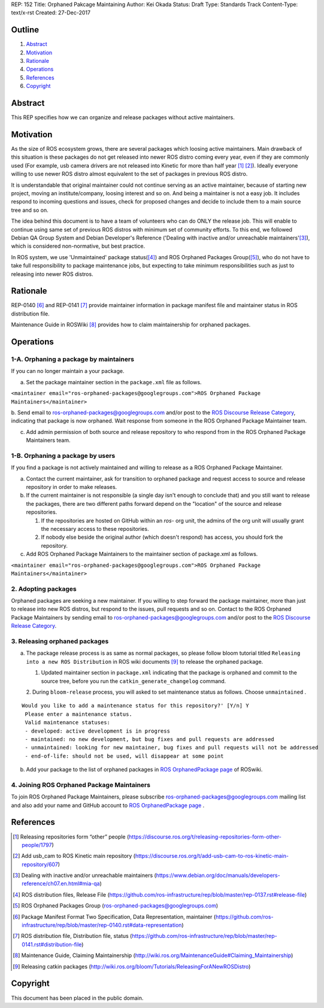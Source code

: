 REP: 152
Title: Orphaned Pakcage Maintaining
Author: Kei Okada
Status: Draft
Type: Standards Track
Content-Type: text/x-rst
Created: 27-Dec-2017

Outline
=======

#. Abstract_
#. Motivation_
#. Rationale_
#. Operations_
#. References_
#. Copyright_

Abstract
========

This REP specifies how we can organize and release packages without active maintainers.

Motivation
==========

As the size of ROS ecosystem grows, there are several packages which loosing active maintainers.
Main drawback of this situation is these packages do not get released into newer ROS distro coming every year, even if they are commonly used (For example, usb camera drivers are not released into Kinetic for more than half year [1]_ [2]_).
Ideally everyone willing to use newer ROS distro almost equivalent to the set of packages in previous ROS distro.

It is understandable that original maintainer could not continue serving as an active maintainer, because of starting new project, moving an institute/company, loosing interest and so on.
And being a maintainer is not a easy job.
It includes respond to incoming questions and issues, check for proposed changes and decide to include them to a main source tree and so on.

The idea behind this document is to have a team of volunteers who can do ONLY the release job.
This will enable to continue using same set of previous ROS distros with minimum set of community efforts.
To this end, we followed Debian QA Group System and Debian Developer's Reference ('Dealing with inactive and/or unreachable maintainers'[3]_), which is considered non-normative, but best practice.

In ROS system, we use 'Unmaintained' package status([4]_) and ROS Orphaned Packages Group([5]_), who do not have to take full responsibility to package maintenance jobs, but expecting to take minimum responsibilities such as just to releasing into newer ROS distros.


Rationale
=========

REP-0140 [6]_ and REP-0141 [7]_ provide maintainer information in package manifest file and maintainer status in ROS distribution file.

Maintenance Guide in ROSWiki [8]_ provides how to claim maintainership for orphaned packages.

Operations
==========

1-A. Orphaning a package by maintainers
---------------------------------------

If you can no longer maintain a your package.

a. Set the package maintainer section in the ``package.xml`` file as follows.

``<maintainer email="ros-orphaned-packages@googlegroups.com">ROS Orphaned Package Maintainers</maintainer>``

b. Send email to ros-orphaned-packages@googlegroups.com and/or post to the `ROS Discourse Release Category <http://discourse.ros.org/c/release>`_, indicating that package is now orphaned.
Wait response from someone in the ROS Orphaned Package Maintainer team.

c. Add admin permission of both source and release repository to who respond from in the ROS Orphaned Package Maintainers team.

1-B. Orphaning a package by users
---------------------------------

If you find a package is not actively maintained and willing to release as a ROS Orphaned Package Maintainer.

a. Contact the current maintainer, ask for transition to orphaned package and request access to source and release repository in order to make releases.

b. If the current maintainer is not responsible (a single day isn't enough to conclude that) and you still want to release the packages, there are two different paths forward depend on the "location" of the source and release repositories.

   1. If the repositories are hosted on GitHub within an `ros-` org unit, the admins of the org unit will usually grant the necessary access to these repositories.

   2. If nobody else beside the original author (which doesn't respond) has access, you should fork the repository.

c. Add ROS Orphaned Package Maintainers to the maintainer section of package.xml as follows.


``<maintainer email="ros-orphaned-packages@googlegroups.com">ROS Orphaned Package Maintainers</maintainer>``

2. Adopting packages
--------------------

Orphaned packages are seeking a new maintainer.
If you willing to step forward the package maintainer, more than just to release into new ROS distros, but respond to the issues, pull requests and so on.
Contact to the ROS Orphaned Package Maintainers by sending email to ros-orphaned-packages@googlegroups.com and/or post to the `ROS Discourse Release Category <http://discourse.ros.org/c/release>`_.

3. Releasing orphaned packages
------------------------------

a. The package release process is as same as normal packages, so please follow bloom tutorial titled ``Releasing into a new ROS Distribution`` in ROS wiki documents [9]_ to release the orphaned package.


   1. Updated maintainer section in ``package.xml`` indicating that the package is orphaned and commit to the source tree, before you run the ``catkin_generate_changelog`` command.

   2. During ``bloom-release`` process, you will asked to set maintenance status as follows.
   Choose ``unmaintained`` . ::
      
::

  Would you like to add a maintenance status for this repository?' [Y/n] Y
   Please enter a maintenance status.
   Valid maintenance statuses:
   - developed: active development is in progress
   - maintained: no new development, but bug fixes and pull requests are addressed
   - unmaintained: looking for new maintainer, bug fixes and pull requests will not be addressed
   - end-of-life: should not be used, will disappear at some point

b. Add your package to the list of orphaned packages in `ROS OrphanedPackage page <http://wiki.ros.org/OrphanedPackage>`_ of ROSwiki.

4. Joining ROS Orphaned Package Maintainers
-------------------------------------------

To join ROS Orphaned Package Maintainers, please subscribe ros-orphaned-packages@googlegroups.com mailing list and also add your name and GitHub account to `ROS OrphanedPackage page <http://wiki.ros.org/OrphanedPackage>`_ .

References
==========

.. [1] Releasing repositories form “other” people (https://discourse.ros.org/t/releasing-repositories-form-other-people/1797)
.. [2] Add usb_cam to ROS Kinetic main repository (https://discourse.ros.org/t/add-usb-cam-to-ros-kinetic-main-repository/607)
.. [3] Dealing with inactive and/or unreachable maintainers (https://www.debian.org/doc/manuals/developers-reference/ch07.en.html#mia-qa)
.. [4] ROS distribution files, Release File (https://github.com/ros-infrastructure/rep/blob/master/rep-0137.rst#release-file)
.. [5] ROS Orphaned Packages Group (ros-orphaned-packages@googlegroups.com)
.. [6] Package Manifest Format Two Specification, Data Representation, maintainer (https://github.com/ros-infrastructure/rep/blob/master/rep-0140.rst#data-representation)
.. [7] ROS distribution file, Distribution file, status (https://github.com/ros-infrastructure/rep/blob/master/rep-0141.rst#distribution-file)
.. [8] Maintenance Guide, Claiming Maintainership (http://wiki.ros.org/MaintenanceGuide#Claiming_Maintainership)
.. [9] Releasing catkin packages (http://wiki.ros.org/bloom/Tutorials/ReleasingForANewROSDistro)


Copyright
=========

This document has been placed in the public domain.



..
   Local Variables:
   mode: indented-text
   indent-tabs-mode: nil
   sentence-end-double-space: t
   fill-column: 70
   coding: utf-8
   End:
